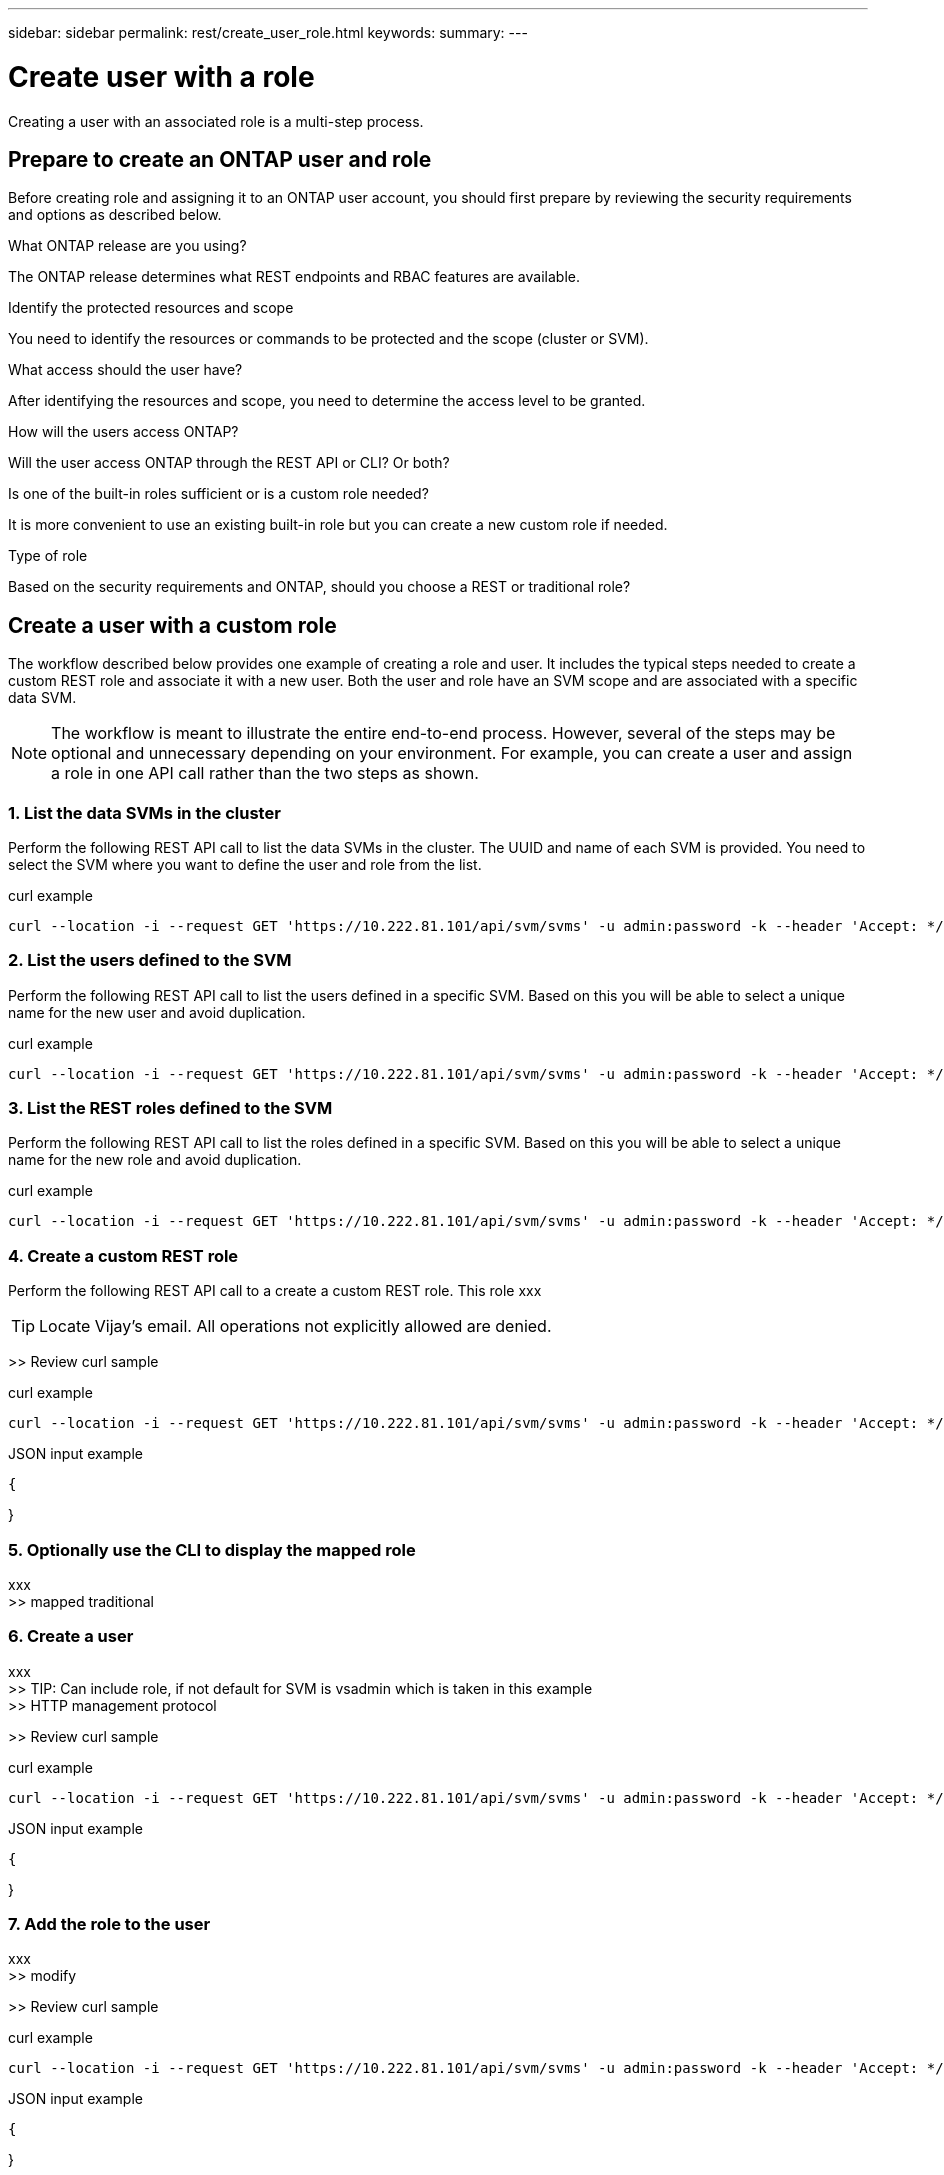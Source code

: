 ---
sidebar: sidebar
permalink: rest/create_user_role.html
keywords:
summary:
---

= Create user with a role
:hardbreaks:
:nofooter:
:icons: font
:linkattrs:
:imagesdir: ../media/

[.lead]
Creating a user with an associated role is a multi-step process.

== Prepare to create an ONTAP user and role

Before creating role and assigning it to an ONTAP user account, you should first prepare by reviewing the security requirements and options as described below.

.What ONTAP release are you using?

The ONTAP release determines what REST endpoints and RBAC features are available.

.Identify the protected resources and scope

You need to identify the resources or commands to be protected and the scope (cluster or SVM).

.What access should the user have?

After identifying the resources and scope, you need to determine the access level to be granted.

.How will the users access ONTAP?

Will the user access ONTAP through the REST API or CLI? Or both?

.Is one of the built-in roles sufficient or is a custom role needed?

It is more convenient to use an existing built-in role but you can create a new custom role if needed.

.Type of role

Based on the security requirements and ONTAP, should you choose a REST or traditional role?

== Create a user with a custom role

The workflow described below provides one example of creating a role and user. It includes the typical steps needed to create a custom REST role and associate it with a new user. Both the user and role have an SVM scope and are associated with a specific data SVM.

[NOTE]
The workflow is meant to illustrate the entire end-to-end process. However, several of the steps may be optional and unnecessary depending on your environment. For example, you can create a user and assign a role in one API call rather than the two steps as shown.

=== 1. List the data SVMs in the cluster

Perform the following REST API call to list the data SVMs in the cluster. The UUID and name of each SVM is provided. You need to select the SVM where you want to define the user and role from the list.

.curl example
[source,curl]
curl --location -i --request GET 'https://10.222.81.101/api/svm/svms' -u admin:password -k --header 'Accept: */*'

=== 2. List the users defined to the SVM

Perform the following REST API call to list the users defined in a specific SVM. Based on this you will be able to select a unique name for the new user and avoid duplication.

.curl example
[source,curl]
curl --location -i --request GET 'https://10.222.81.101/api/svm/svms' -u admin:password -k --header 'Accept: */*'

=== 3. List the REST roles defined to the SVM

Perform the following REST API call to list the roles defined in a specific SVM. Based on this you will be able to select a unique name for the new role and avoid duplication.

.curl example
[source,curl]
curl --location -i --request GET 'https://10.222.81.101/api/svm/svms' -u admin:password -k --header 'Accept: */*'

=== 4. Create a custom REST role

Perform the following REST API call to a create a custom REST role. This role xxx

[TIP]
Locate Vijay's email. All operations not explicitly allowed are denied.

>> Review curl sample

.curl example
[source,curl]
curl --location -i --request GET 'https://10.222.81.101/api/svm/svms' -u admin:password -k --header 'Accept: */*'

.JSON input example
[source,json]
{

}

=== 5. Optionally use the CLI to display the mapped role

xxx
>> mapped traditional

=== 6. Create a user

xxx
>> TIP: Can include role, if not default for SVM is vsadmin which is taken in this example
>> HTTP management protocol

>> Review curl sample

.curl example
[source,curl]
curl --location -i --request GET 'https://10.222.81.101/api/svm/svms' -u admin:password -k --header 'Accept: */*'

.JSON input example
[source,json]
{

}

=== 7. Add the role to the user

xxx
>> modify

>> Review curl sample

.curl example
[source,curl]
curl --location -i --request GET 'https://10.222.81.101/api/svm/svms' -u admin:password -k --header 'Accept: */*'

.JSON input example
[source,json]
{

}

=== 8. Sign in to the SVM with the new user credentials

xxx
>> Test access to the REST operation
